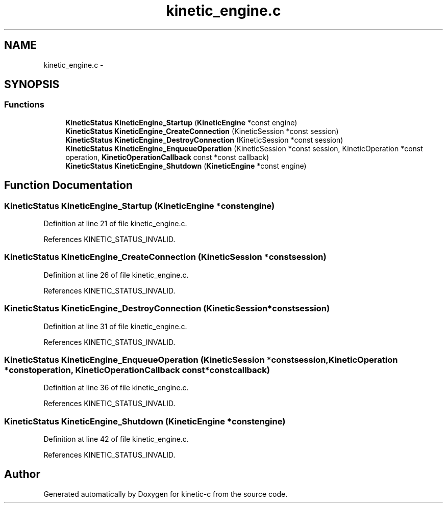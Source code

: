 .TH "kinetic_engine.c" 3 "Mon Mar 2 2015" "Version v0.12.0-beta" "kinetic-c" \" -*- nroff -*-
.ad l
.nh
.SH NAME
kinetic_engine.c \- 
.SH SYNOPSIS
.br
.PP
.SS "Functions"

.in +1c
.ti -1c
.RI "\fBKineticStatus\fP \fBKineticEngine_Startup\fP (\fBKineticEngine\fP *const engine)"
.br
.ti -1c
.RI "\fBKineticStatus\fP \fBKineticEngine_CreateConnection\fP (KineticSession *const session)"
.br
.ti -1c
.RI "\fBKineticStatus\fP \fBKineticEngine_DestroyConnection\fP (KineticSession *const session)"
.br
.ti -1c
.RI "\fBKineticStatus\fP \fBKineticEngine_EnqueueOperation\fP (KineticSession *const session, KineticOperation *const operation, \fBKineticOperationCallback\fP const *const callback)"
.br
.ti -1c
.RI "\fBKineticStatus\fP \fBKineticEngine_Shutdown\fP (\fBKineticEngine\fP *const engine)"
.br
.in -1c
.SH "Function Documentation"
.PP 
.SS "\fBKineticStatus\fP KineticEngine_Startup (\fBKineticEngine\fP *constengine)"

.PP
Definition at line 21 of file kinetic_engine\&.c\&.
.PP
References KINETIC_STATUS_INVALID\&.
.SS "\fBKineticStatus\fP KineticEngine_CreateConnection (KineticSession *constsession)"

.PP
Definition at line 26 of file kinetic_engine\&.c\&.
.PP
References KINETIC_STATUS_INVALID\&.
.SS "\fBKineticStatus\fP KineticEngine_DestroyConnection (KineticSession *constsession)"

.PP
Definition at line 31 of file kinetic_engine\&.c\&.
.PP
References KINETIC_STATUS_INVALID\&.
.SS "\fBKineticStatus\fP KineticEngine_EnqueueOperation (KineticSession *constsession, KineticOperation *constoperation, \fBKineticOperationCallback\fP const *constcallback)"

.PP
Definition at line 36 of file kinetic_engine\&.c\&.
.PP
References KINETIC_STATUS_INVALID\&.
.SS "\fBKineticStatus\fP KineticEngine_Shutdown (\fBKineticEngine\fP *constengine)"

.PP
Definition at line 42 of file kinetic_engine\&.c\&.
.PP
References KINETIC_STATUS_INVALID\&.
.SH "Author"
.PP 
Generated automatically by Doxygen for kinetic-c from the source code\&.
